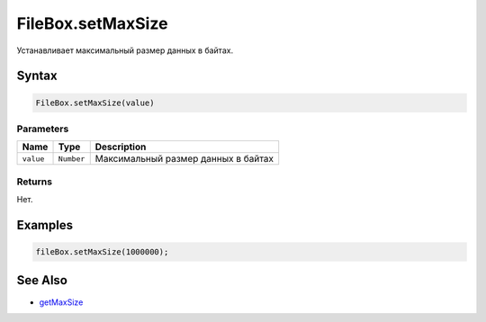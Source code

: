 FileBox.setMaxSize
==================

Устанавливает максимальный размер данных в байтах.

Syntax
------

.. code:: js

    FileBox.setMaxSize(value)

Parameters
~~~~~~~~~~

.. list-table::
   :header-rows: 1

   * - Name
     - Type
     - Description
   * - ``value``
     - ``Number``
     - Максимальный размер данных в байтах


Returns
~~~~~~~

Нет.

Examples
--------

.. code:: js

    fileBox.setMaxSize(1000000);

See Also
--------

-  `getMaxSize <../FileBox.getMaxSize.html>`__
